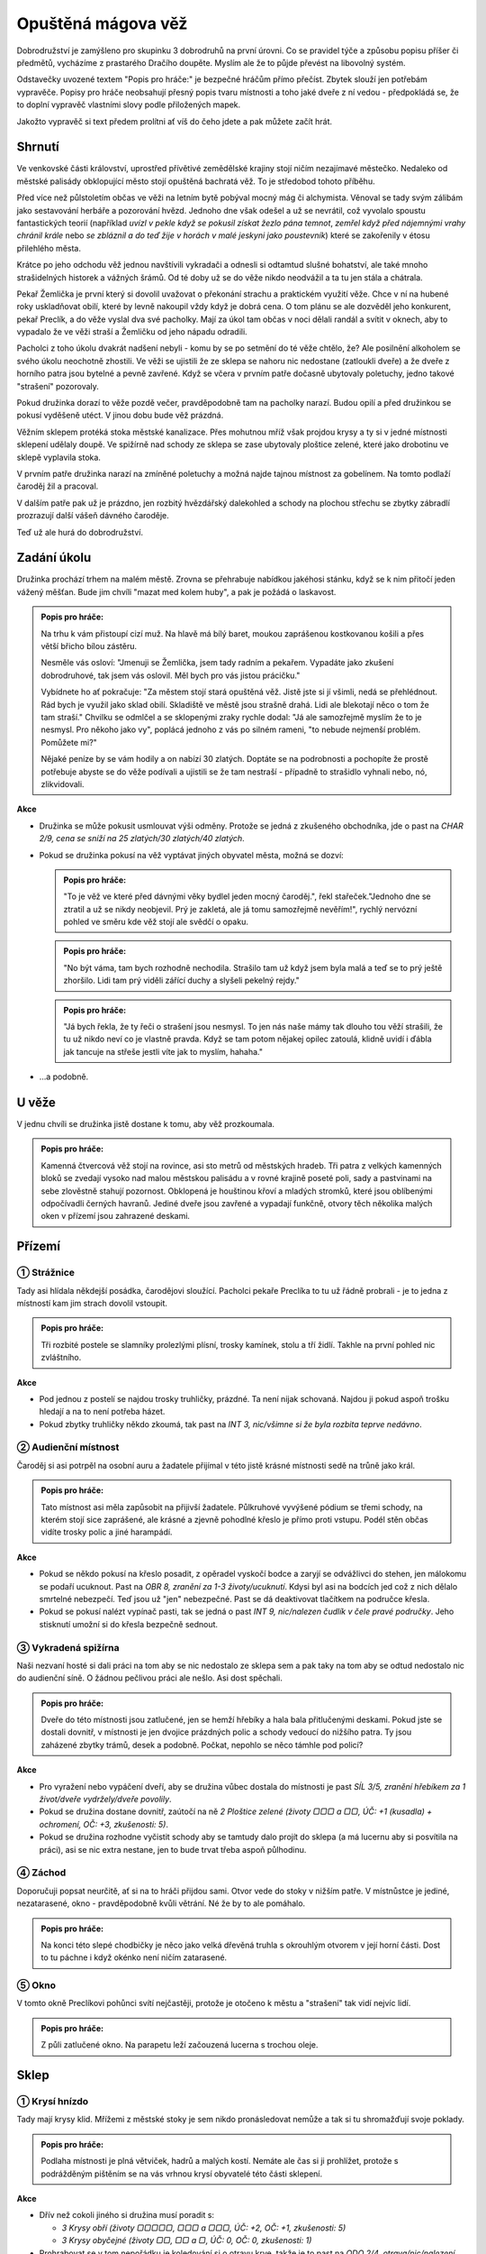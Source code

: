 ===================
Opuštěná mágova věž
===================

Dobrodružství je zamýšleno pro skupinku 3 dobrodruhů na první úrovni. Co se pravidel týče a způsobu popisu příšer či předmětů, vycházíme z prastarého Dračího doupěte. Myslím ale že to půjde převést na libovolný systém.

Odstavečky uvozené textem "Popis pro hráče:" je bezpečné hráčům přímo přečíst. Zbytek slouží jen potřebám vypravěče. Popisy pro hráče neobsahují přesný popis tvaru místnosti a toho jaké dveře z ní vedou - předpokládá se, že to doplní vypravěč vlastními slovy podle přiložených mapek.

Jakožto vypravěč si text předem prolítni ať víš do čeho jdete a pak můžete začít hrát.

Shrnutí
=======

Ve venkovské části království, uprostřed přívětivé zemědělské krajiny stojí ničím nezajímavé městečko. Nedaleko od městské palisády obklopující město stojí opuštěná bachratá věž. To je středobod tohoto příběhu.

Před více než půlstoletím občas ve věži na letním bytě pobýval mocný mág či alchymista. Věnoval se tady svým zálibám jako sestavování herbáře a pozorování hvězd. Jednoho dne však odešel a už se nevrátil, což vyvolalo spoustu fantastických teorií (například *uvízl v pekle když se pokusil získat žezlo pána temnot*, *zemřel když před nájemnými vrahy chránil krále* nebo *se zbláznil a do teď žije v horách v malé jeskyni jako poustevník*) které se zakořenily v étosu přilehlého města.

Krátce po jeho odchodu věž jednou navštívili vykradači a odnesli si odtamtud slušné bohatství, ale také mnoho strašidelných historek a vážných šrámů. Od té doby už se do věže nikdo neodvážil a ta tu jen stála a chátrala.

Pekař Žemlička je první který si dovolil uvažovat o překonání strachu a praktickém využití věže. Chce v ní na hubené roky uskladňovat obilí, které by levně nakoupil vždy když je dobrá cena. O tom plánu se ale dozvěděl jeho konkurent, pekař Preclík, a do věže vyslal dva své pacholky. Mají za úkol tam občas v noci dělali randál a svítit v oknech, aby to vypadalo že ve věži straší a Žemličku od jeho nápadu odradili.

Pacholci z toho úkolu dvakrát nadšení nebyli - komu by se po setmění do té věže chtělo, že? Ale posilnění alkoholem se svého úkolu neochotně zhostili. Ve věži se ujistili že ze sklepa se nahoru nic nedostane (zatloukli dveře) a že dveře z horního patra jsou bytelné a pevně zavřené. Když se včera v prvním patře dočasně ubytovaly poletuchy, jedno takové "strašení" pozorovaly.

Pokud družinka dorazí to věže pozdě večer, pravděpodobně tam na pacholky narazí. Budou opilí a před družinkou se pokusí vyděšeně utéct. V jinou dobu bude věž prázdná.

Věžním sklepem protéká stoka městské kanalizace. Přes mohutnou mříž však projdou krysy a ty si v jedné místnosti sklepení udělaly doupě. Ve spižírně nad schody ze sklepa se zase ubytovaly ploštice zelené, které jako drobotinu ve sklepě vyplavila stoka.

V prvním patře družinka narazí na zmíněné poletuchy a možná najde tajnou místnost za gobelínem. Na tomto podlaží čaroděj žil a pracoval.

V dalším patře pak už je prázdno, jen rozbitý hvězdářský dalekohled a schody na plochou střechu se zbytky zábradlí prozrazují další vášeň dávného čaroděje.

Teď už ale hurá do dobrodružství.

Zadání úkolu
============

Družinka prochází trhem na malém městě. Zrovna se přehrabuje nabídkou jakéhosi stánku, když se k nim přitočí jeden vážený měšťan. Bude jim chvíli "mazat med kolem huby", a pak je požádá o laskavost.

.. admonition:: Popis pro hráče:

   Na trhu k vám přistoupí cizí muž. Na hlavě má bílý baret, moukou zaprášenou kostkovanou košili a přes větší břicho bílou zástěru.

   Nesměle vás osloví: "Jmenuji se Žemlička, jsem tady radním a pekařem. Vypadáte jako zkušení dobrodruhové, tak jsem vás oslovil. Měl bych pro vás jistou prácičku."

   Vybídnete ho ať pokračuje: "Za městem stojí stará opuštěná věž. Jistě jste si jí všimli, nedá se přehlédnout. Rád bych je využil jako sklad obilí. Skladiště ve městě jsou strašně drahá. Lidi ale blekotají něco o tom že tam straší." Chvilku se odmlčel a se sklopenými zraky rychle dodal: "Já ale samozřejmě myslím že to je nesmysl. Pro někoho jako vy", poplácá jednoho z vás po silném rameni, "to nebude nejmenší problém. Pomůžete mi?"

   Nějaké peníze by se vám hodily a on nabízí 30 zlatých. Doptáte se na podrobnosti a pochopíte že prostě potřebuje abyste se do věže podívali a ujistili se že tam nestraší - případně to strašidlo vyhnali nebo, nó, zlikvidovali.

**Akce**

* Družinka se může pokusit usmlouvat výši odměny. Protože se jedná z zkušeného obchodníka, jde o past na *CHAR 2/9, cena se sníží na 25 zlatých/30 zlatých/40 zlatých*.
* Pokud se družinka pokusí na věž vyptávat jiných obyvatel města, možná se dozví:

  .. admonition:: Popis pro hráče:

     "To je věž ve které před dávnými věky bydlel jeden mocný čaroděj.", řekl stařeček."Jednoho dne se ztratil a už se nikdy neobjevil. Prý je zakletá, ale já tomu samozřejmě nevěřím!", rychlý nervózní pohled ve směru kde věž stojí ale svědčí o opaku.

  .. admonition:: Popis pro hráče:

     "No být váma, tam bych rozhodně nechodila. Strašilo tam už když jsem byla malá a teď se to prý ještě zhoršilo. Lidi tam prý viděli zářící duchy a slyšeli pekelný rejdy."

  .. admonition:: Popis pro hráče:

     "Já bych řekla, že ty řeči o strašení jsou nesmysl. To jen nás naše mámy tak dlouho tou věží strašili, že tu už nikdo neví co je vlastně pravda. Když se tam potom nějakej opilec zatoulá, klidně uvidí i ďábla jak tancuje na střeše jestli víte jak to myslím, hahaha."

* …a podobně.

U věže
======

V jednu chvíli se družinka jistě dostane k tomu, aby věž prozkoumala.

.. admonition:: Popis pro hráče:

   Kamenná čtvercová věž stojí na rovince, asi sto metrů od městských hradeb. Tři patra z velkých kamenných bloků se zvedají vysoko nad malou městskou palisádu a v rovné krajině poseté poli, sady a pastvinami na sebe zlověstně stahují pozornost. Obklopená je houštinou křoví a mladých stromků, které jsou oblíbenými odpočívadli černých havranů. Jediné dveře jsou zavřené a vypadají funkčně, otvory těch několika malých oken v přízemí jsou zahrazené deskami.

Přízemí
=======

.. image:: img/opustena_magova_vez_0.svg
   :alt: Přízemí
   :align: center

① Strážnice
-----------

Tady asi hlídala někdejší posádka, čarodějovi sloužící. Pacholci pekaře Preclíka to tu už řádně probrali - je to jedna z místností kam jim strach dovolil vstoupit.

.. admonition:: Popis pro hráče:

   Tři rozbité postele se slamníky prolezlými plísní, trosky kamínek, stolu a tří židlí. Takhle na první pohled nic zvláštního.

**Akce**

* Pod jednou z postelí se najdou trosky truhličky, prázdné. Ta není nijak schovaná. Najdou ji pokud aspoň trošku hledají a na to není potřeba házet.
* Pokud zbytky truhličky někdo zkoumá, tak past na *INT 3, nic/všimne si že byla rozbita teprve nedávno*.

② Audienční místnost
--------------------

Čaroděj si asi potrpěl na osobní auru a žadatele přijímal v této jistě krásné místnosti sedě na trůně jako král.

.. admonition:: Popis pro hráče:

   Tato místnost asi měla zapůsobit na přijivší žadatele. Půlkruhové vyvýšené pódium se třemi schody, na kterém stojí sice zaprášené, ale krásné a zjevně pohodlné křeslo je přímo proti vstupu. Podél stěn občas vidíte trosky polic a jiné harampádí.

**Akce**

* Pokud se někdo pokusí na křeslo posadit, z opěradel vyskočí bodce a zaryjí se odvážlivci do stehen, jen málokomu se podaří ucuknout. Past na *OBR 8, zranění za 1-3 životy/ucuknutí*. Kdysi byl asi na bodcích jed což z nich dělalo smrtelné nebezpečí. Teď jsou už "jen" nebezpečné. Past se dá deaktivovat tlačítkem na područce křesla.
* Pokud se pokusí nalézt vypínač pasti, tak se jedná o past *INT 9, nic/nalezen čudlík v čele pravé područky*. Jeho stisknutí umožní si do křesla bezpečně sednout.

③ Vykradená spižírna
--------------------

Naši nezvaní hosté si dali práci na tom aby se nic nedostalo ze sklepa sem a pak taky na tom aby se odtud nedostalo nic do audienční síně. O žádnou pečlivou práci ale nešlo. Asi dost spěchali.

.. admonition:: Popis pro hráče:

   Dveře do této místnosti jsou zatlučené, jen se hemží hřebíky a hala bala přitlučenými deskami. Pokud jste se dostali dovnitř, v místnosti je jen dvojice prázdných polic a schody vedoucí do nižšího patra. Ty jsou zaházené zbytky trámů, desek a podobně. Počkat, nepohlo se něco támhle pod policí?

**Akce**

* Pro vyražení nebo vypáčení dveří, aby se družina vůbec dostala do místnosti je past *SÍL 3/5, zranění hřebíkem za 1 život/dveře vydržely/dveře povolily*.
* Pokud se družina dostane dovnitř, zaútočí na ně *2 Ploštice zelené (životy ▢▢▢ a ▢▢, ÚČ: +1 (kusadla) + ochromení, OČ: +3, zkušenosti: 5)*.
* Pokud se družina rozhodne vyčistit schody aby se tamtudy dalo projít do sklepa (a má lucernu aby si posvítila na práci), asi se nic extra nestane, jen to bude trvat třeba aspoň půlhodinu.

④ Záchod
--------

Doporučuji popsat neurčitě, ať si na to hráči přijdou sami. Otvor vede do stoky v nižším patře. V místnůstce je jediné, nezatarasené, okno - pravděpodobně kvůli větrání. Né že by to ale pomáhalo.

.. admonition:: Popis pro hráče:

   Na konci této slepé chodbičky je něco jako velká dřevěná truhla s okrouhlým otvorem v její horní části. Dost to tu páchne i když okénko není ničím zatarasené.

⑤ Okno
------

V tomto okně Preclíkovi pohůnci svítí nejčastěji, protože je otočeno k městu a "strašení" tak vidí nejvíc lidí.

.. admonition:: Popis pro hráče:

   Z půli zatlučené okno. Na parapetu leží začouzená lucerna s trochou oleje.

Sklep
=====

.. image:: img/opustena_magova_vez_-1.svg
   :alt: Sklep
   :align: center

① Krysí hnízdo
--------------

Tady mají krysy klid. Mřížemi z městské stoky je sem nikdo pronásledovat nemůže a tak si tu shromažďují svoje poklady.

.. admonition:: Popis pro hráče:

   Podlaha místnosti je plná větviček, hadrů a malých kostí. Nemáte ale čas si ji prohlížet, protože s podrážděným pištěním se na vás vrhnou krysí obyvatelé této části sklepení.

**Akce**

* Dřív než cokoli jiného si družina musí poradit s:

  * *3 Krysy obří (životy ▢▢▢▢▢, ▢▢▢  a ▢▢▢, ÚČ: +2, OČ: +1, zkušenosti: 5)*
  * *3 Krysy obyčejné (životy ▢▢, ▢▢ a ▢, ÚČ: 0, OČ: 0, zkušenosti: 1)*

* Prohrabovat se v tom nepořádku je koledování si o otravu krve, takže je to past na *ODO 2/4, otrava/nic/nalezení krysího pokladu*. Pokud se prohledávající postava otráví, zasažené místo opuchne a zezelená, postava ztratí 1 život první den, 2 životy druhý den a 3 životy každý další den dokud nepodstoupí nějaký druh léčení (ať už u léčitele, nějaké vědmy nebo aspoň nevypije nějaké léčivý lektvar). V pokladu se najdou 2 prsteny a jedna náušnice (za 50, 80 a 40 zlatých).

② Díra ve stropě
----------------

Ano, toto je ta díra ze záchodu. Pod ní protéká stoka. Nepředpokládám že se sem někdo dostane, protože to znamená brodění se stokou.

③ Mostek
--------

Dřív tu asi býval mostek, ten už je ale dávno pryč a cestu na druhou stranu představuje naplavené dřevo.

.. admonition:: Popis pro hráče:

   Přes dva metry širokou stoku tu kromě drobného harampádí leží naplavený kmen. Vypadá kluzce, ale přejít po něm snad půjde.

**Akce**

* Přejít přes kmen je past na *OBR 3, pád do stoky/přejití*. Pokud postava spadne do stoky, stupeň charisma klesne o 4 dokud se někde pořádně neumyje.

④ Starý sklad
-------------

Nic zajímavého, ale nenechavé družině jistě zabere nějaký čas tuto místnost prohledat.

.. admonition:: Popis pro hráče:

   Na první pohled tu není nic zajímavého, na zemi jen zbytky dřeva a prach.

První patro
===========

.. image:: img/opustena_magova_vez_1.svg
   :alt: První patro
   :align: center

① Pracovna
----------

Dříve luxusní pracovna se spoustou skříní plných knih byla pravděpodobně vyhlášená a tak se stalo, že vykradena byla již brzo po zmizení původního majitele.

.. admonition:: Popis pro hráče:

   U stěn stojí staré prázdné zaprášené police, všechny prázdné. Pod velkým oknem rozpadlý stůl zničený deštěm a sněhem z již nechráněného okna.

② Truhlice
----------

Pravděpodobně unikla pozornosti dávných vykradačů, protože obsahovala hlavně bezcenné šaty. Tedy než se o ně postaraly myši a moli.

.. admonition:: Popis pro hráče:

   Okovaná truhlice s dávno uraženým zámkem.

**Akce**

* Po otevření:

  .. admonition:: Popis pro hráče:

     Po otevření z truhlice vyběhnou tři myši. Truhla obsahuje nevábně vypadající a ještě nevábněji vonící směs zbytků látek a všemožných myších produktů.

* Pokud se někdo rozhodne prohrabat zbytky látek rozežrané myšmi a moli, pravděpodobně něco najde: past na INT 4, nic/nalezen Lektvar Rudého kříže. Alchymista ho pozná, ale kdo s ním zatím do styku nepřišel:

  .. admonition:: Popis pro hráče:

     Lahvička s temně rudou kapalinou.

③ Ložnice s krbem
-------------------

Jistě byla krásná a pohodlná.

.. admonition:: Popis pro hráče:

   Velká a dříve jistě pohodlná postel s nebesy, naproti ní na stěně zbytky velkého a dříve asi i barevného gobelínu a na konci místnosti velký krb.

**Akce**

* V posteli vyspávali 3 malí tvorečci kteří družinu už nějaký čas pozorovali. Ten rámus který družina dělá by totiž vzbudil i mrtvého. Jsou to *Poletuchy (životy ▢▢▢, ▢▢▢ a ▢, ÚČ: +1, OČ: +3, zkušenosti: 5)*

  * Pokud se s nimi někdo dá do řeči, celkem ochotně si povídají.
  * Do města přiletěli z nedaleké vesnice, protože doprovázely jednoho sedláka na trh. Chtěly mu nenápadně zajistit dobrý obchod protože jim doma s něčím pomohl.
  * Po skončení trhu se vracejí domů, ale chtěly se někde prospat a tak vletěly do opuštěné věže a měly štěstí na pohodlnou a prázdnou postel.
  * Postavám také rády prozradí, že včera večer bylo ve spodním patře rušno. Byli tam dva lidé, kteří tam u okna mávali lucernami a zjevně si dodávali odvahy nějakou pálenkou. To tyto sestry nemají rády, tak se před nimi raději schovaly.
  * Pokud na ně skupina dobře zapůsobí, možná jim naznačí přítomnost tajných dveří (první rým) a možná i pasti v místnosti za nimi (druhý rým):

   .. centered::
      Když se dobře rozhlédneš,
      další dveře nalezneš.
      Vevnitř ale pozor dej,
      na jednu barvu nešlapej.

④ Tajná místnost
----------------

Pravděpodobně kouzelníkova skrýš pro cenné věci. Před odchodem tam ale asi nechal jen nějaké drobky, které ale pro začínající dobrodruhy budou slušným pokladem.

.. admonition:: Popis pro hráče (pokud objevili tajné dveře):

   Po otevření dveří se po stěnách i po zajímavé černo/bíle kostkované podlaze rozeběhla pěkná řádka (normálních) pavouků. Tato místnost už světlo neviděla dlouhé desetiletí. Na jejím konci stojí truhla.

**Akce**

* Nalezení dveří do tajné místnosti je past na INT 7, nic/objevení dveří. Při průzkumu stěny sis všiml(a) spáry ve stěně. Při dalším ohmatávání stěny způsobilo zatlačeni na jeden kámen jakési "cvak" a pootevřely se skryté dveře do malé místnůstky.
* Pokud někdo prohledá stěny a hlavně podlahu (aniž by na ni vstoupil), možná si všimne pasti: INT 6, nic/nalezení pasti. Past funguje tak, že pokud někdo stoupne na černou kachli, z otvorů ve stěně vyletí salva šipek aby narušitele zasáhly.
* Pokud někdo stoupne na černou kachličku, šance vyhnout se šipce je past na OBR 8, zranění za 1 - 4 životy/vyhnutí se šipkám.
* Pokud postava ví jak to s touto nášlapnou pastí funguje a pokusí se přejít jen po bílých kachličkách, je to past na OBR 2, přešlápnutí na černou kachličku/přejití bez problémů. 
* Ten kdo to umí, může v truhle na konci místnosti vycítit magenergii. Je v ní 20 magů jako jakési poplašné zařízení. Slouží k tomu aby vyslala mentální "budík" do mysli dávného majitele pokud ji otevře někdo jiný než on sám. Vzhledem k tomu že čaroděj je po smrti, při otevření jen s zapraskáním jako od statické elektřiny vyprchá a v příběhu nehraje roli. Družinku to ale možná znejistí.
* V truhle je:

  * 55 zlatých
  * lektvar Megacloumák - alchymista by ho jistě poznal, ale pokud v družince alchymista není a nikdy se s ním nesetkali, můžeš použít tento popis:

    .. admonition:: Popis pro hráče:

       Lahvička se skleněným špuntem po okrajích zalitých voskem. kapalina je průhledná, zbarvená do světle žluta.

  * lektvar Rudého kříže

    .. admonition:: Popis pro hráče:

       Lahvička s temně rudou kapalinou.

  * svitek Ochrana před nemrtvými - alchymisté svitky poznávají podle pečetě jejímž rozlomením se svitek aktivuje, tento má však navíc na sobě nápovědu v obecné řeči

    .. admonition:: Popis pro hráče:

       List papíru smotaný do ruličky zajištěný pečetí s nějakým složitým alchymistickým znakem který vám nic nepřipomíná. V rohu ale navíc vidíte uhlem psanou poznámku "ochrana před nemrtvými".

Druhé patro
===========

.. image:: img/opustena_magova_vez_2.svg
   :alt: Druhé patro
   :align: center

Tady si čaroděj skladoval svůj dalekohled na pozorování hvězd. Zbyla z něj ale jen hromádka nepořádku.

.. admonition:: Popis pro hráče:

   Vlhká místnost se čtyřmi okny, ze které v jednom rohu vedou nahoru jen jedny příkré schody. V dalším rohu vidíte trosky nějakého přístroje. Jsou tam zbytky dřevěných nožek, pomačkané plechová trubka a skleněné střepy.

Střecha
=======

.. image:: img/opustena_magova_vez_3.svg
   :alt: Třetí patro
   :align: center

Na střeše nic zajímavého není, snad až na rozhled.

.. admonition:: Popis pro hráče:

   Toto je rovná střecha věže. Je z ní krásný výhled do okolí a na město. Ve spárech mezi kameny roste mech a ve větru se třepetají listy několika semenáčků břízy. Zábradlí je na několika místech zničené, takže pozor. Pád dolů by byl dlouhý a asi smrtelný.

Hlášení úspěchu
===============

Pokud družinka zjistí jak to s tím strašením ve věži bylo, pravděpodobně vyhledají pekaře Žemličku aby si vyzvedli odměnu 30 zlatých (nebo jinak jestli se domluvili na jiné částce, pekař drží slovo).

Pokud družinka předvede opravdu strhující líčení toho jaké hrůzy a nebezpečenství, mimo těch dvou pohůnků, ve věži vyřešili, jistě ještě něco přidá.
